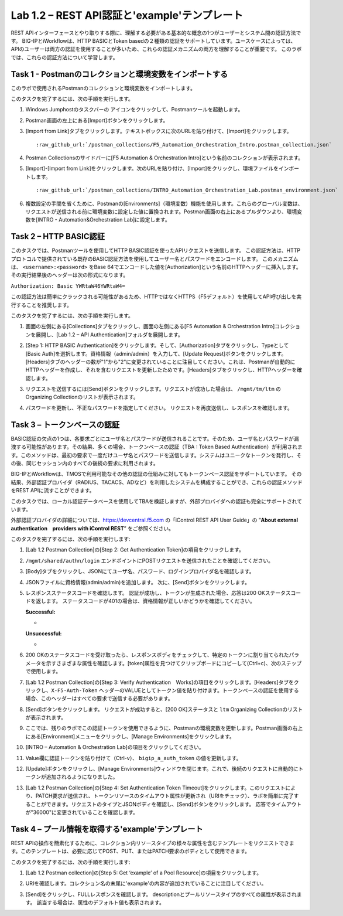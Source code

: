 .. |labmodule| replace:: 1
.. |labnum| replace:: 2
.. |labdot| replace:: |labmodule|\ .\ |labnum|
.. |labund| replace:: |labmodule|\ _\ |labnum|
.. |labname| replace:: Lab\ |labdot|
.. |labnameund| replace:: Lab\ |labund|

Lab |labmodule|\.\ |labnum| – REST API認証と'example'テンプレート
---------------------------------------------------------------------------

REST APIインターフェースとやり取りする際に、理解する必要がある基本的な概念の1つがユーザーとシステム間の認証方法です。
BIG-IPとiWorkflowは、HTTP BASICとToken basedの２種類の認証をサポートしています。ユースケースによっては、APIのユーザーは両方の認証を使用することが多いため、これらの認証メカニズムの両方を理解することが重要です。
このラボでは、これらの認証方法について学習します。

Task 1 - Postmanのコレクションと環境変数をインポートする
~~~~~~~~~~~~~~~~~~~~~~~~~~~~~~~~~~~~~~~~~~~~~~~~~~~~

このラボで使用されるPostmanのコレクションと環境変数をインポートします。

このタスクを完了するには、次の手順を実行します。

#. Windows Jumphostのタスクバーの |image8| アイコンをクリックして、Postmanツールを起動します。


#. Postman画面の左上にある[Import]ボタンをクリックします。

   |image87|

#. [Import from Link]タブをクリックします。テキストボックスに次のURLを貼り付けて、[Import]をクリックします。

   .. parsed-literal:: 

      :raw_github_url:`/postman_collections/F5_Automation_Orchestration_Intro.postman_collection.json`

   |image88|

#. Postman Collectionsのサイドバーに[F5 Automation & Orchestration Intro]という名前のコレクションが表示されます。

   |image10|

#. [Import]-[Import from Link]をクリックします。次のURLを貼り付け、[Import]をクリックし、環境ファイルをインポートします。

   .. parsed-literal:: 

      :raw_github_url:`/postman_collections/INTRO_Automation_Orchestration_Lab.postman_environment.json`

#. 複数設定の手間を省くために、Postmanの[Environments]（環境変数）機能を使用します。これらのグローバル変数は、リクエストが送信される前に環境変数に設定した値に置換されます。Postman画面の右上にあるプルダウンより、環境変数を[INTRO - Automation&Orchestration Lab]に設定します。

   |image9|

Task 2 – HTTP BASIC認証
~~~~~~~~~~~~~~~~~~~~~~~~~~~~~~~~~~

このタスクでは、Postmanツールを使用してHTTP BASIC認証を使ったAPIリクエストを送信します。
この認証方法は、HTTPプロトコルで提供されている既存のBASIC認証方法を使用してユーザー名とパスワードをエンコードします。
このメカニズムは、 ``<username>:<password>`` をBase 64でエンコードした値を[Authorization]という名前のHTTPヘッダーに挿入します。その実行結果後のヘッダーは次の形式になります。

``Authorization: Basic YWRtaW46YWRtaW4=``

この認証方法は簡単にクラックされる可能性があるため、HTTPではなくHTTPS（F5デフォルト）を使用してAPI呼び出しを実行することを推奨します。

このタスクを完了するには、次の手順を実行します。


#. 画面の左側にある[Collections]タブをクリックし、画面の左側にある[F5 Automation & Orchestration Intro]コレクションを展開し、[Lab 1.2 – API Authentication]フォルダを展開します。

   |image10|

#. [Step 1: HTTP BASIC Authentication]をクリックします。そして、[Authorization]タブをクリックし、Typeとして[Basic Auth]を選択します。資格情報（admin/admin）を入力して、[Update Request]ボタンをクリックします。[Headers]タブのヘッダーの数が"1"から"2"に変更されていることに注目してください。これは、Postmanが自動的にHTTPヘッダーを作成し、それを含むリクエストを更新したためです。[Headers]タブをクリックし、HTTPヘッダーを確認します。

   |image11|

#. リクエストを送信するには[Send]ボタンをクリックします。リクエストが成功した場合は、 ``/mgmt/tm/ltm`` のOrganizing Collectionのリストが表示されます。


#. パスワードを更新し、不正なパスワードを指定してください。 リクエストを再度送信し、レスポンスを確認します。

   |image12|

Task 3 – トークンベースの認証
~~~~~~~~~~~~~~~~~~~~~~~~~~~~~~~~~~~

BASIC認証の欠点の1つは、各要求ごとにユーザ名とパスワードが送信されることです。そのため、ユーザ名とパスワードが漏洩する可能性があります。その結果、多くの場合、トークンベースの認証（TBA : Token Based Authentication）が利用されます。このメソッドは、最初の要求で一度だけユーザ名とパスワードを送信します。システムはユニークなトークンを発行し、その後、同じセッション内のすべての後続の要求に利用されます。

BIG-IPとiWorkflowは、TMOSで利用可能なその他の認証の仕組みに対してもトークンベース認証をサポートしています。 その結果、外部認証プロバイダ（RADIUS、TACACS、ADなど）を利用したシステムを構成することができ、これらの認証メソッドをREST APIに流すことができます。

このタスクでは、ローカル認証データベースを使用してTBAを検証しますが、外部プロバイダへの認証も完全にサポートされています。

外部認証プロバイダの詳細については、https://devcentral.f5.com の「iControl REST API User Guide」の “\ **About external authentication　providers with iControl REST**\ ” をご参照ください。


このタスクを完了するには、次の手順を実行します:

#. [Lab 1.2 Postman Collection]の[Step 2: Get Authentication Token]の項目をクリックします。


#. ``/mgmt/shared/authn/login`` エンドポイントにPOSTリクエストを送信されたことを確認してください。

   |image13|

#. [Body]タブをクリックし、JSONにてユーザ名、パスワード、ログインプロバイダ名を確認します。

   |image14|

#. JSONファイルに資格情報(admin/admin)を追加します。 次に、[Send]ボタンをクリックします。


#. レスポンスステータスコードを確認します。 認証が成功し、トークンが生成された場合、応答は200 OKステータスコードを返します。
   ステータスコードが401の場合は、資格情報が正しいかどうかを確認してください。

   **Successful:**

   - |image15|

   **Unsuccessful:**

   - |image16|

#. 200 OKのステータスコードを受け取ったら、レスポンスボディをチェックして、特定のトークンに割り当てられたパラメータを示すさまざまな属性を確認します。[token]属性を見つけてクリップボードにコピーして(Ctrl+c)、次のステップで使用します。

   |image17|

#. [Lab 1.2 Postman Collection]の[Step 3: Verify Authentication　Works]の項目をクリックします。[Headers]タブをクリックし、``X-F5-Auth-Token`` ヘッダーのVALUEとしてトークン値を貼り付けます。トークンベースの認証を使用する場合、このヘッダーはすべての要求で送信する必要があります。

   |image18|

#. [Send]ボタンをクリックします。 リクエストが成功すると、[200 OK]ステータスと ``ltm`` Organizing Collectionのリストが表示されます。


#. ここでは、残りのラボでこの認証トークンを使用できるように、Postmanの環境変数を更新します。Postman画面の右上にある[Environment]メニューをクリックし、[Manage Environments]をクリックします。

   |image19|

#. [INTRO – Automation & Orchestration Lab]の項目をクリックしてください。

   |image20|

#. Value欄に認証トークンを貼り付けて（Ctrl-v）、 ``bigip_a_auth_token`` の値を更新します。

   |image21|

#. [Update]ボタンをクリックし、[Manage Environments]ウィンドウを閉じます。これで、後続のリクエストに自動的にトークンが追加されるようになりました。


#. [Lab 1.2 Postman Collection]の[Step 4: Set Authentication Token Timeout]をクリックします。このリクエストにより、PATCH要求が送信され、トークンリソースのタイムアウト属性が更新され（URIをチェック）、ラボを簡単に完了することができます。リクエストのタイプとJSONボディを確認し、[Send]ボタンをクリックします。 応答でタイムアウトが"36000"に変更されていることを確認します。

   |image22|

Task 4 – プール情報を取得する'example'テンプレート
~~~~~~~~~~~~~~~~~~~~~~~~~~~~~~~~~~~~~~

REST APIの操作を簡素化するために、コレクション内リソースタイプの様々な属性を含むテンプレートをリクエストできます。このテンプレートは、必要に応じてPOST、PUT、またはPATCH要求のボディとして使用できます。

このタスクを完了するには、次の手順を実行します:

#. [Lab 1.2 Postman collection]の[Step 5: Get ‘example’ of a Pool Resource]の項目をクリックします。

#. URIを確認します。コレクション名の末尾に'example'の内容が追加されていることに注目してください。

   |image23|

#. [Send]をクリックし、FULLレスポンスを確認します。 descriptionとプールリソースタイプのすべての属性が表示されます。 該当する場合は、属性のデフォルト値も表示されます。

   |image24|


.. |image8| image:: /_static/image008.png
   :width: 0.46171in
   :height: 0.43269in
.. |image9| image:: /_static/image009.png
   :scale: 40%
.. |image10| image:: /_static/image010.png
   :width: 3.54657in
   :height: 2.80000in
.. |image11| image:: /_static/image011.png
   :scale: 40%
.. |image12| image:: /_static/image012.png
   :width: 6.41783in
   :height: 0.81396in
.. |image13| image:: /_static/image013.png
   :scale: 40%
.. |image14| image:: /_static/image014.png
   :scale: 40%
.. |image15| image:: /_static/image015.png
   :width: 6.25116in
   :height: 0.79689in
.. |image16| image:: /_static/image016.png
   :width: 6.25116in
   :height: 0.79248in
.. |image17| image:: /_static/image017.png
   :width: 6.43324in
   :height: 3.00000in
.. |image18| image:: /_static/image018.png
   :scale: 40%
.. |image19| image:: /_static/image019.png
   :width: 2.42051in
   :height: 1.70218in
.. |image20| image:: /_static/image020.png
   :width: 4.67051in
   :height: 1.23217in
.. |image21| image:: /_static/image021.png
   :scale: 40%
.. |image22| image:: /_static/image022.png
   :scale: 40%
.. |image23| image:: /_static/image023.png
   :scale: 40%
.. |image24| image:: /_static/image024.png
   :width: 5.75466in
   :height: 4.66667in
.. |image87| image:: /_static/image087.png
   :scale: 40%
.. |image88| image:: /_static/image088.png
   :scale: 40%
